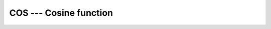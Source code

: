 ..
  Copyright 1988-2022 Free Software Foundation, Inc.
  This is part of the GCC manual.
  For copying conditions, see the GPL license file

.. _cos:

COS --- Cosine function
***********************

.. index:: COS

.. index:: DCOS

.. index:: CCOS

.. index:: ZCOS

.. index:: CDCOS

.. index:: trigonometric function, cosine

.. index:: cosine

.. function:: COS(X)

  ``COS(X)`` computes the cosine of :samp:`{X}`.

  :param X:
    The type shall be ``REAL`` or
    ``COMPLEX``.

  :return:
    The return value is of the same type and kind as :samp:`{X}`. The real part
    of the result is in radians. If :samp:`{X}` is of the type ``REAL``,
    the return value lies in the range -1 \leq \cos (x) \leq 1.

  :samp:`{Standard}:`
    Fortran 77 and later, has overloads that are GNU extensions

  :samp:`{Class}:`
    Elemental function

  :samp:`{Syntax}:`

    .. code-block:: fortran

      RESULT = COS(X)

  :samp:`{Example}:`

    .. code-block:: fortran

      program test_cos
        real :: x = 0.0
        x = cos(x)
      end program test_cos

  :samp:`{Specific names}:`
    ============  ================  ==============  ====================
    Name          Argument          Return type     Standard
    ============  ================  ==============  ====================
    ``COS(X)``    ``REAL(4) X``     ``REAL(4)``     Fortran 77 and later
    ``DCOS(X)``   ``REAL(8) X``     ``REAL(8)``     Fortran 77 and later
    ``CCOS(X)``   ``COMPLEX(4) X``  ``COMPLEX(4)``  Fortran 77 and later
    ``ZCOS(X)``   ``COMPLEX(8) X``  ``COMPLEX(8)``  GNU extension
    ``CDCOS(X)``  ``COMPLEX(8) X``  ``COMPLEX(8)``  GNU extension
    ============  ================  ==============  ====================

  :samp:`{See also}:`
    Inverse function: 
    :ref:`ACOS` 
    Degrees function: 
    :ref:`COSD`

